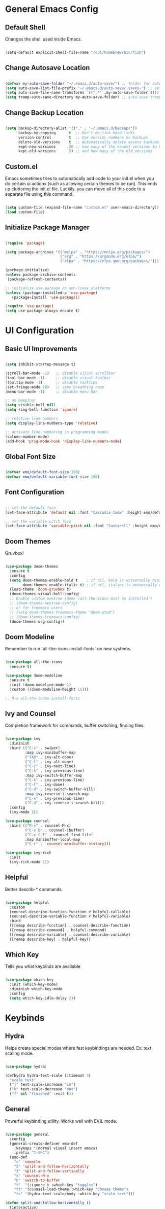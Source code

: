 
#+title Emolucy Emacs Configuration
#+PROPERTY: header-args:emacs-lisp :tangle ./init.el :mkdirp yes

* General Emacs Config

** Default Shell

Changes the shell used inside Emacs.

#+begin_src emacs-lisp

(setq-default explicit-shell-file-name "/opt/homebrew/bin/fish")

#+end_src

** Change Autosave Location

#+begin_src emacs-lisp

(defvar my-auto-save-folder "~/.emacs.d/auto-save/") ;; folder for auto-saves
(setq auto-save-list-file-prefix "~/.emacs.d/auto-save/.saves-") ;; set prefix for auto-saves 
(setq auto-save-file-name-transforms `((".*" ,my-auto-save-folder t))) ;; location for all auto-save files
(setq tramp-auto-save-directory my-auto-save-folder) ;; auto-save tramp files in local directory

#+end_src

** Change Backup Location

#+begin_src emacs-lisp

(setq backup-directory-alist '(("." . "~/.emacs.d/backup/"))
      backup-by-copying      t  ;; Don't de-link hard links
      version-control        t  ;; Use version numbers on backups
      delete-old-versions    t  ;; Automatically delete excess backups:
      kept-new-versions      20 ;; how many of the newest versions to keep
      kept-old-versions      5) ;; and how many of the old versions

#+end_src

** Custom.el

Emacs sometimes tries to automatically add code to your init.el when you do certain ui actions (such as allowing certain themes to be run). This ends up cluttering the init.el file. Luckily, you can move all of this code to a separate file using this command.

#+begin_src emacs-lisp

(setq custom-file (expand-file-name "custom.el" user-emacs-directory))
(load custom-file)

#+end_src

** Initialize Package Manager

#+begin_src emacs-lisp

(require 'package)

(setq package-archives '(("melpa" . "https://melpa.org/packages/")
                         ("org" . "https://orgmode.org/elpa/")
                         ("elpa" . "https://elpa.gnu.org/packages/")))

(package-initialize)
(unless package-archive-contents
 (package-refresh-contents))

;; initialize use-package on non-linux platforms
(unless (package-installed-p 'use-package)
   (package-install 'use-package))

(require 'use-package)
(setq use-package-always-ensure t)

#+end_src

* UI Configuration

** Basic UI Improvements

#+begin_src emacs-lisp

(setq inhibit-startup-message t)

(scroll-bar-mode -1)   ;; disable visual scrollbar
(tool-bar-mode -1)     ;; disable visual toolbar
(tooltip-mode -1)      ;; disable tooltips
(set-fringe-mode 10)   ;; some breathing room
(menu-bar-mode -1)     ;; disable menu bar

;; no beeping!
(setq visible-bell nil)
(setq ring-bell-function 'ignore)

;; relative line numbers
(setq display-line-numbers-type 'relative) 

;; activate line numbering in programming modes
(column-number-mode)
(add-hook 'prog-mode-hook 'display-line-numbers-mode)

#+end_src

** Global Font Size

#+begin_src emacs-lisp

(defvar emo/default-font-size 100)
(defvar emo/default-variable-font-size 100)

#+end_src

** Font Configuration

#+begin_src emacs-lisp

;; set the default face
(set-face-attribute 'default nil :font "Cascadia Code" :height emo/default-font-size)

;; set the variable pitch face
(set-face-attribute 'variable-pitch nil :font "Cantarell" :height emo/default-variable-font-size :weight 'regular)

#+end_src

** Doom Themes

Gruvbox!

#+begin_src emacs-lisp

(use-package doom-themes
  :ensure t
  :config
  (setq doom-themes-enable-bold t    ; if nil, bold is universally disabled
        doom-themes-enable-italic t) ; if nil, italics is universally disabled
  (load-theme 'doom-gruvbox t)
  (doom-themes-visual-bell-config)
  ;; Enable custom neotree theme (all-the-icons must be installed!)
  ;; (doom-themes-neotree-config)
  ;; or for treemacs users
  ;; (setq doom-themes-treemacs-theme "doom-atom")
  ;; (doom-themes-treemacs-config)
  (doom-themes-org-config))

#+end_src

** Doom Modeline

Remember to run `all-the-icons-install-fonts` on new systems.

#+begin_src emacs-lisp

(use-package all-the-icons
  :ensure t)

(use-package doom-modeline
  :ensure t
  :init (doom-modeline-mode 1)
  :custom ((doom-modeline-height 15)))

;; M-x all-the-icons-install-fonts

#+end_src

** Ivy and Counsel

Completion framework for commands, buffer switching, finding files.

#+begin_src emacs-lisp

(use-package ivy
  :diminish
  :bind (("C-s" . swiper)
         :map ivy-minibuffer-map
         ("TAB" . ivy-alt-done)	
         ("C-l" . ivy-alt-done)
         ("C-j" . ivy-next-line)
         ("C-k" . ivy-previous-line)
         :map ivy-switch-buffer-map
         ("C-k" . ivy-previous-line)
         ("C-l" . ivy-done)
         ("C-d" . ivy-switch-buffer-kill)
         :map ivy-reverse-i-search-map
         ("C-k" . ivy-previous-line)
         ("C-d" . ivy-reverse-i-search-kill))
  :config
  (ivy-mode 1))

(use-package counsel
  :bind (("M-x" . counsel-M-x)
         ("C-x b" . counsel-ibuffer)
         ("C-x C-f" . counsel-find-file)
         :map minibuffer-local-map
         ("C-r" . 'counsel-minibuffer-history)))

(use-package ivy-rich
  :init
  (ivy-rich-mode 1))

#+end_src

** Helpful

Better describ-* commands.

#+begin_src emacs-lisp

(use-package helpful
  :custom
  (counsel-describe-function-function #'helpful-callable)
  (counsel-describe-variable-function #'helpful-variable)
  :bind
  ([remap describe-function] . counsel-describe-function)
  ([remap describe-command] . helpful-command)
  ([remap describe-variable] . counsel-describe-variable)
  ([remap describe-key] . helpful-key))

#+end_src

** Which Key

Tells you what keybinds are available

#+begin_src emacs-lisp

(use-package which-key
  :init (which-key-mode)
  :diminish which-key-mode
  :config
  (setq which-key-idle-delay 2))

#+end_src

* Keybinds

** Hydra

Helps create special modes where fast keybindings are needed. Ex: text scaling mode.

#+begin_src emacs-lisp

(use-package hydra)

(defhydra hydra-text-scale (:timeout 4)
  "scale text"
  ("j" text-scale-increase "in")
  ("k" text-scale-decrease "out")
  ("f" nil "finished" :exit t))

#+end_src

** General

Powerful keybinding utility. Works well with EVIL mode.

#+begin_src emacs-lisp

(use-package general
  :config
  (general-create-definer emo-def
    :keymaps '(normal visual insert emacs)
    :prefix "C-SPC")
  (emo-def
    "c" 'compile
    "2" 'split-and-follow-horizontally 
    "3" 'split-and-follow-vertically
    "x" 'counsel-M-x
    "b" 'switch-to-buffer
    "t"  '(:ignore t :which-key "toggles")
    "tt" '(counsel-load-theme :which-key "choose theme")
    "ts" '(hydra-text-scale/body :which-key "scale text")))

(defun split-and-follow-horizontally ()
  (interactive)
  (split-window-below)
  (balance-windows)
  (other-window 1))

(defun split-and-follow-vertically ()
  (interactive)
  (split-window-right)
  (balance-windows)
  (other-window 1))

#+end_src

** Evil Mode

Vim keybinds.

#+begin_src emacs-lisp

(use-package evil
  :init
  (setq evil-want-integration t)
  (setq evil-want-keybinding nil)
  (setq evil-want-C-u-scroll t)
  (setq evil-want-C-i-jump nil)
  :config
  (evil-mode 1)
  (define-key evil-insert-state-map (kbd "C-g") 'evil-normal-state)
  (define-key evil-insert-state-map (kbd "C-h") 'evil-delete-backward-char-and-join)

  ;; use visual line motions even outside of visual-line-mode buffers
  (evil-global-set-key 'motion "j" 'evil-next-visual-line)
  (evil-global-set-key 'motion "k" 'evil-previous-visual-line)

  (evil-set-initial-state 'messages-buffer-mode 'normal)
  (evil-set-initial-state 'dashboard-mode 'normal))

(use-package evil-collection
  :after evil
  :config
  (evil-collection-init))

#+end_src

** Misc Keybinds

#+begin_src emacs-lisp

;; make ESC quit prompts
(global-set-key (kbd "<escape>") 'keyboard-escape-quit)

;; change meta key to fn on macos
(setq mac-function-modifier 'meta)
(setq mac-option-modifier nil)

#+end_src

* Org Mode

** Fonts for Org Mode

#+begin_src emacs-lisp

(defun emo/org-font-setup ()
  ;; Replace list hyphen with dot
  (font-lock-add-keywords 'org-mode
                          '(("^ *\\([-]\\) "
                             (0 (prog1 () (compose-region (match-beginning 1) (match-end 1) "•"))))))

  ;; Set faces for heading levels
  (dolist (face '((org-level-1 . 1.2)
                  (org-level-2 . 1.1)
                  (org-level-3 . 1.05)
                  (org-level-4 . 1.0)
                  (org-level-5 . 1.1)
                  (org-level-6 . 1.1)
                  (org-level-7 . 1.1)
                  (org-level-8 . 1.1)))
    (set-face-attribute (car face) nil :font "CascadiaCode" :weight 'regular :height (cdr face)))

  ;; Ensure that anything that should be fixed-pitch in Org files appears that way
  (set-face-attribute 'org-block nil :foreground nil :inherit 'fixed-pitch)
  (set-face-attribute 'org-code nil   :inherit '(shadow fixed-pitch))
  (set-face-attribute 'org-table nil   :inherit '(shadow fixed-pitch))
  (set-face-attribute 'org-verbatim nil :inherit '(shadow fixed-pitch))
  (set-face-attribute 'org-special-keyword nil :inherit '(font-lock-comment-face fixed-pitch))
  (set-face-attribute 'org-meta-line nil :inherit '(font-lock-comment-face fixed-pitch))
  (set-face-attribute 'org-checkbox nil :inherit 'fixed-pitch))

#+end_src

** Org Mode Config

The actual org mode config.

#+begin_src emacs-lisp

(defun emo/org-mode-setup ()
  (org-indent-mode)
  (variable-pitch-mode 0)
  (visual-line-mode 1))

(use-package org
  :hook (org-mode . emo/org-mode-setup)
  :config
  (setq org-ellipsis " ▾"
	org-src-preserve-indentation t
	org-edit-src-content-indentation 0)
  (emo/org-font-setup))

(add-hook 'org-mode-hook
          (lambda () (setq evil-auto-indent nil)))

#+end_src

** Org Bullets

Nice looking bullets in Org mode.

#+begin_src emacs-lisp

(use-package org-bullets
  :after org
  :hook (org-mode . org-bullets-mode)
  :custom
  (org-bullets-bullet-list '("◉" "○" "●" "○" "●" "○" "●")))

#+end_src

** Visual Fill

Centers Org buffers.

#+begin_src emacs-lisp

(defun emo/org-mode-visual-fill ()
  (setq visual-fill-column-width 100
        visual-fill-column-center-text t)
  (visual-fill-column-mode 1))

(use-package visual-fill-column
  :hook (org-mode . emo/org-mode-visual-fill))

#+end_src

** Structure Templates

Allows aliasing common structures and tab completion.

#+begin_src emacs-lisp

(require 'org-tempo)
(add-to-list 'org-structure-template-alist '("el" . "src emacs-lisp"))

#+end_src

** Configure Babel Languages

#+begin_src emacs-lisp

(org-babel-do-load-languages
  'org-babel-load-languages
  '((emacs-lisp . t)))

#+end_src

** Auto-tangle Configuration Files

#+begin_src emacs-lisp

;; automatically tangle Emacs.org on save
(defun emo/org-babel-tangle-config ()
  (when (string-equal (buffer-file-name)
                      (expand-file-name "~/.emacs.d/Emacs.org"))
    (let ((org-confirm-babel-evaluate nil))
      (org-babel-tangle))))

(add-hook 'org-mode-hook (lambda () (add-hook 'after-save-hook #'emo/org-babel-tangle-config)))

#+end_src

* Development

** Ligatures

This is a controversial feature, but personally, I like the look of arrow ligatures.

#+begin_src emacs-lisp

(use-package ligature
  ;; :load-path "path-to-ligature-repo"
  :config
  ;; Enable the "www" ligature in every possible major mode
  ;; (ligature-set-ligatures 't '("www"))
  ;; Enable traditional ligature support in eww-mode, if the
  ;; `variable-pitch' face supports it
  (ligature-set-ligatures 'eww-mode '("ff" "fi" "ffi"))
  ;; Enable all Cascadia Code ligatures in programming modes
  (ligature-set-ligatures 'prog-mode '("==>" ">=>" ">>-" ">->" "->>" "-->"
                                       "<==" "<=>" "<=<" "<->" "-<<" "<--"
				       "<-<" "<<-" "=>" "->" "<-" "<==>"))
  ;; Enables ligature checks globally in all buffers. You can also do it
  ;; per mode with `ligature-mode'.
  (global-ligature-mode t))

#+end_src

** Projectile

Project level completions and navigation.

#+begin_src emacs-lisp

(use-package projectile
  :diminish projectile-mode
  :config (projectile-mode)
  :custom ((projectile-completion-system 'ivy))
  :bind-keymap
  ("C-c p" . projectile-command-map)
  :init
  ;; NOTE: Set this to the folder where you keep your Git repos!
  (when (file-directory-p "~/dev")
    (setq projectile-project-search-path '("~/dev")))
  (setq projectile-switch-project-action #'projectile-dired))

(use-package counsel-projectile
  :config (counsel-projectile-mode))

#+end_src

** Magit

Git integration.

#+begin_src emacs-lisp

(use-package magit
  :custom
  (magit-display-buffer-function #'magit-display-buffer-same-window-except-diff-v1))

#+end_src

** Rainbow Delimiters

Makes brackets rainbow. Handy for Lisp.

#+begin_src emacs-lisp

(use-package rainbow-delimiters
  :hook (prog-mode . rainbow-delimiters-mode))

#+end_src


